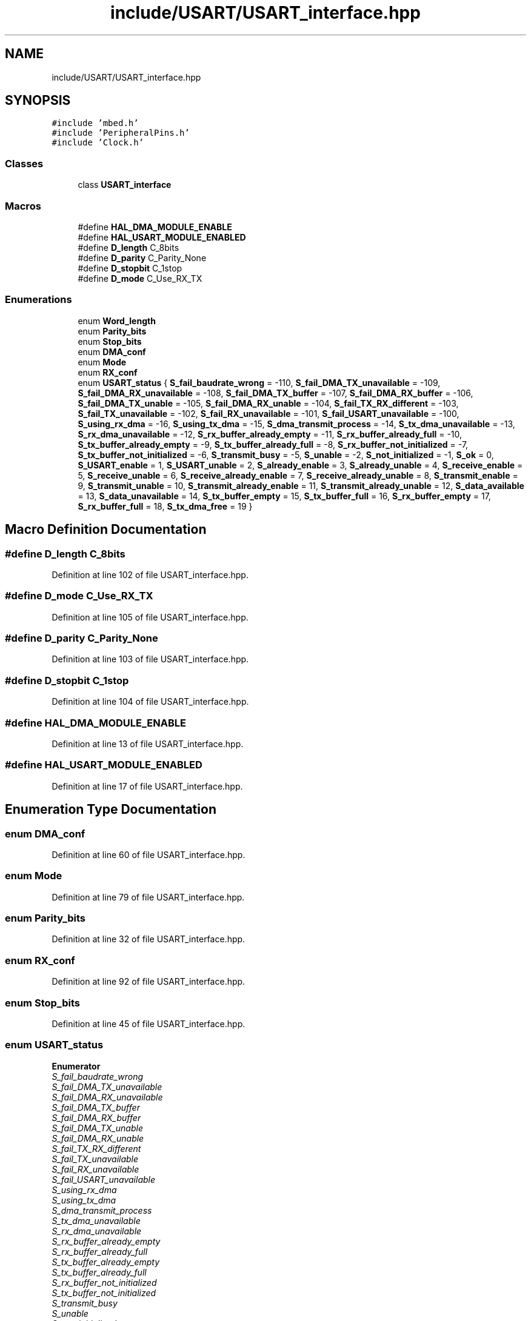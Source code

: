 .TH "include/USART/USART_interface.hpp" 3 "Wed May 6 2020" "Version 0.1.0" "Forecast Nucleo Framework" \" -*- nroff -*-
.ad l
.nh
.SH NAME
include/USART/USART_interface.hpp
.SH SYNOPSIS
.br
.PP
\fC#include 'mbed\&.h'\fP
.br
\fC#include 'PeripheralPins\&.h'\fP
.br
\fC#include 'Clock\&.h'\fP
.br

.SS "Classes"

.in +1c
.ti -1c
.RI "class \fBUSART_interface\fP"
.br
.in -1c
.SS "Macros"

.in +1c
.ti -1c
.RI "#define \fBHAL_DMA_MODULE_ENABLE\fP"
.br
.ti -1c
.RI "#define \fBHAL_USART_MODULE_ENABLED\fP"
.br
.ti -1c
.RI "#define \fBD_length\fP   C_8bits"
.br
.ti -1c
.RI "#define \fBD_parity\fP   C_Parity_None"
.br
.ti -1c
.RI "#define \fBD_stopbit\fP   C_1stop"
.br
.ti -1c
.RI "#define \fBD_mode\fP   C_Use_RX_TX"
.br
.in -1c
.SS "Enumerations"

.in +1c
.ti -1c
.RI "enum \fBWord_length\fP "
.br
.ti -1c
.RI "enum \fBParity_bits\fP "
.br
.ti -1c
.RI "enum \fBStop_bits\fP "
.br
.ti -1c
.RI "enum \fBDMA_conf\fP "
.br
.ti -1c
.RI "enum \fBMode\fP "
.br
.ti -1c
.RI "enum \fBRX_conf\fP "
.br
.ti -1c
.RI "enum \fBUSART_status\fP { \fBS_fail_baudrate_wrong\fP = -110, \fBS_fail_DMA_TX_unavailable\fP = -109, \fBS_fail_DMA_RX_unavailable\fP = -108, \fBS_fail_DMA_TX_buffer\fP = -107, \fBS_fail_DMA_RX_buffer\fP = -106, \fBS_fail_DMA_TX_unable\fP = -105, \fBS_fail_DMA_RX_unable\fP = -104, \fBS_fail_TX_RX_different\fP = -103, \fBS_fail_TX_unavailable\fP = -102, \fBS_fail_RX_unavailable\fP = -101, \fBS_fail_USART_unavailable\fP = -100, \fBS_using_rx_dma\fP = -16, \fBS_using_tx_dma\fP = -15, \fBS_dma_transmit_process\fP = -14, \fBS_tx_dma_unavailable\fP = -13, \fBS_rx_dma_unavailable\fP = -12, \fBS_rx_buffer_already_empty\fP = -11, \fBS_rx_buffer_already_full\fP = -10, \fBS_tx_buffer_already_empty\fP = -9, \fBS_tx_buffer_already_full\fP = -8, \fBS_rx_buffer_not_initialized\fP = -7, \fBS_tx_buffer_not_initialized\fP = -6, \fBS_transmit_busy\fP = -5, \fBS_unable\fP = -2, \fBS_not_initialized\fP = -1, \fBS_ok\fP = 0, \fBS_USART_enable\fP = 1, \fBS_USART_unable\fP = 2, \fBS_already_enable\fP = 3, \fBS_already_unable\fP = 4, \fBS_receive_enable\fP = 5, \fBS_receive_unable\fP = 6, \fBS_receive_already_enable\fP = 7, \fBS_receive_already_unable\fP = 8, \fBS_transmit_enable\fP = 9, \fBS_transmit_unable\fP = 10, \fBS_transmit_already_enable\fP = 11, \fBS_transmit_already_unable\fP = 12, \fBS_data_available\fP = 13, \fBS_data_unavailable\fP = 14, \fBS_tx_buffer_empty\fP = 15, \fBS_tx_buffer_full\fP = 16, \fBS_rx_buffer_empty\fP = 17, \fBS_rx_buffer_full\fP = 18, \fBS_tx_dma_free\fP = 19 }"
.br
.in -1c
.SH "Macro Definition Documentation"
.PP 
.SS "#define D_length   C_8bits"

.PP
Definition at line 102 of file USART_interface\&.hpp\&.
.SS "#define D_mode   C_Use_RX_TX"

.PP
Definition at line 105 of file USART_interface\&.hpp\&.
.SS "#define D_parity   C_Parity_None"

.PP
Definition at line 103 of file USART_interface\&.hpp\&.
.SS "#define D_stopbit   C_1stop"

.PP
Definition at line 104 of file USART_interface\&.hpp\&.
.SS "#define HAL_DMA_MODULE_ENABLE"

.PP
Definition at line 13 of file USART_interface\&.hpp\&.
.SS "#define HAL_USART_MODULE_ENABLED"

.PP
Definition at line 17 of file USART_interface\&.hpp\&.
.SH "Enumeration Type Documentation"
.PP 
.SS "enum \fBDMA_conf\fP"

.PP
Definition at line 60 of file USART_interface\&.hpp\&.
.SS "enum \fBMode\fP"

.PP
Definition at line 79 of file USART_interface\&.hpp\&.
.SS "enum \fBParity_bits\fP"

.PP
Definition at line 32 of file USART_interface\&.hpp\&.
.SS "enum \fBRX_conf\fP"

.PP
Definition at line 92 of file USART_interface\&.hpp\&.
.SS "enum \fBStop_bits\fP"

.PP
Definition at line 45 of file USART_interface\&.hpp\&.
.SS "enum \fBUSART_status\fP"

.PP
\fBEnumerator\fP
.in +1c
.TP
\fB\fIS_fail_baudrate_wrong \fP\fP
.TP
\fB\fIS_fail_DMA_TX_unavailable \fP\fP
.TP
\fB\fIS_fail_DMA_RX_unavailable \fP\fP
.TP
\fB\fIS_fail_DMA_TX_buffer \fP\fP
.TP
\fB\fIS_fail_DMA_RX_buffer \fP\fP
.TP
\fB\fIS_fail_DMA_TX_unable \fP\fP
.TP
\fB\fIS_fail_DMA_RX_unable \fP\fP
.TP
\fB\fIS_fail_TX_RX_different \fP\fP
.TP
\fB\fIS_fail_TX_unavailable \fP\fP
.TP
\fB\fIS_fail_RX_unavailable \fP\fP
.TP
\fB\fIS_fail_USART_unavailable \fP\fP
.TP
\fB\fIS_using_rx_dma \fP\fP
.TP
\fB\fIS_using_tx_dma \fP\fP
.TP
\fB\fIS_dma_transmit_process \fP\fP
.TP
\fB\fIS_tx_dma_unavailable \fP\fP
.TP
\fB\fIS_rx_dma_unavailable \fP\fP
.TP
\fB\fIS_rx_buffer_already_empty \fP\fP
.TP
\fB\fIS_rx_buffer_already_full \fP\fP
.TP
\fB\fIS_tx_buffer_already_empty \fP\fP
.TP
\fB\fIS_tx_buffer_already_full \fP\fP
.TP
\fB\fIS_rx_buffer_not_initialized \fP\fP
.TP
\fB\fIS_tx_buffer_not_initialized \fP\fP
.TP
\fB\fIS_transmit_busy \fP\fP
.TP
\fB\fIS_unable \fP\fP
.TP
\fB\fIS_not_initialized \fP\fP
.TP
\fB\fIS_ok \fP\fP
.TP
\fB\fIS_USART_enable \fP\fP
.TP
\fB\fIS_USART_unable \fP\fP
.TP
\fB\fIS_already_enable \fP\fP
.TP
\fB\fIS_already_unable \fP\fP
.TP
\fB\fIS_receive_enable \fP\fP
.TP
\fB\fIS_receive_unable \fP\fP
.TP
\fB\fIS_receive_already_enable \fP\fP
.TP
\fB\fIS_receive_already_unable \fP\fP
.TP
\fB\fIS_transmit_enable \fP\fP
.TP
\fB\fIS_transmit_unable \fP\fP
.TP
\fB\fIS_transmit_already_enable \fP\fP
.TP
\fB\fIS_transmit_already_unable \fP\fP
.TP
\fB\fIS_data_available \fP\fP
.TP
\fB\fIS_data_unavailable \fP\fP
.TP
\fB\fIS_tx_buffer_empty \fP\fP
.TP
\fB\fIS_tx_buffer_full \fP\fP
.TP
\fB\fIS_rx_buffer_empty \fP\fP
.TP
\fB\fIS_rx_buffer_full \fP\fP
.TP
\fB\fIS_tx_dma_free \fP\fP
.PP
Definition at line 107 of file USART_interface\&.hpp\&.
.SS "enum \fBWord_length\fP"

.PP
Definition at line 20 of file USART_interface\&.hpp\&.
.SH "Author"
.PP 
Generated automatically by Doxygen for Forecast Nucleo Framework from the source code\&.
